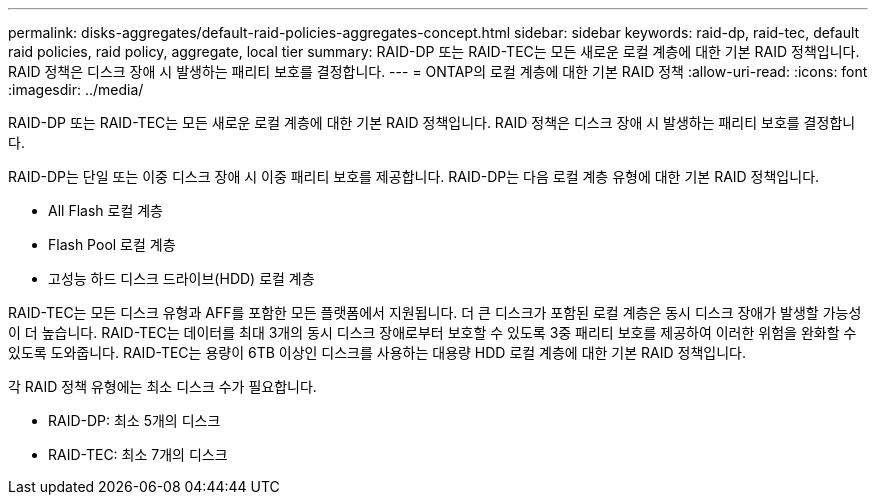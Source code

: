 ---
permalink: disks-aggregates/default-raid-policies-aggregates-concept.html 
sidebar: sidebar 
keywords: raid-dp, raid-tec, default raid policies, raid policy, aggregate, local tier 
summary: RAID-DP 또는 RAID-TEC는 모든 새로운 로컬 계층에 대한 기본 RAID 정책입니다. RAID 정책은 디스크 장애 시 발생하는 패리티 보호를 결정합니다. 
---
= ONTAP의 로컬 계층에 대한 기본 RAID 정책
:allow-uri-read: 
:icons: font
:imagesdir: ../media/


[role="lead"]
RAID-DP 또는 RAID-TEC는 모든 새로운 로컬 계층에 대한 기본 RAID 정책입니다. RAID 정책은 디스크 장애 시 발생하는 패리티 보호를 결정합니다.

RAID-DP는 단일 또는 이중 디스크 장애 시 이중 패리티 보호를 제공합니다. RAID-DP는 다음 로컬 계층 유형에 대한 기본 RAID 정책입니다.

* All Flash 로컬 계층
* Flash Pool 로컬 계층
* 고성능 하드 디스크 드라이브(HDD) 로컬 계층


RAID-TEC는 모든 디스크 유형과 AFF를 포함한 모든 플랫폼에서 지원됩니다. 더 큰 디스크가 포함된 로컬 계층은 동시 디스크 장애가 발생할 가능성이 더 높습니다. RAID-TEC는 데이터를 최대 3개의 동시 디스크 장애로부터 보호할 수 있도록 3중 패리티 보호를 제공하여 이러한 위험을 완화할 수 있도록 도와줍니다. RAID-TEC는 용량이 6TB 이상인 디스크를 사용하는 대용량 HDD 로컬 계층에 대한 기본 RAID 정책입니다.

각 RAID 정책 유형에는 최소 디스크 수가 필요합니다.

* RAID-DP: 최소 5개의 디스크
* RAID-TEC: 최소 7개의 디스크

